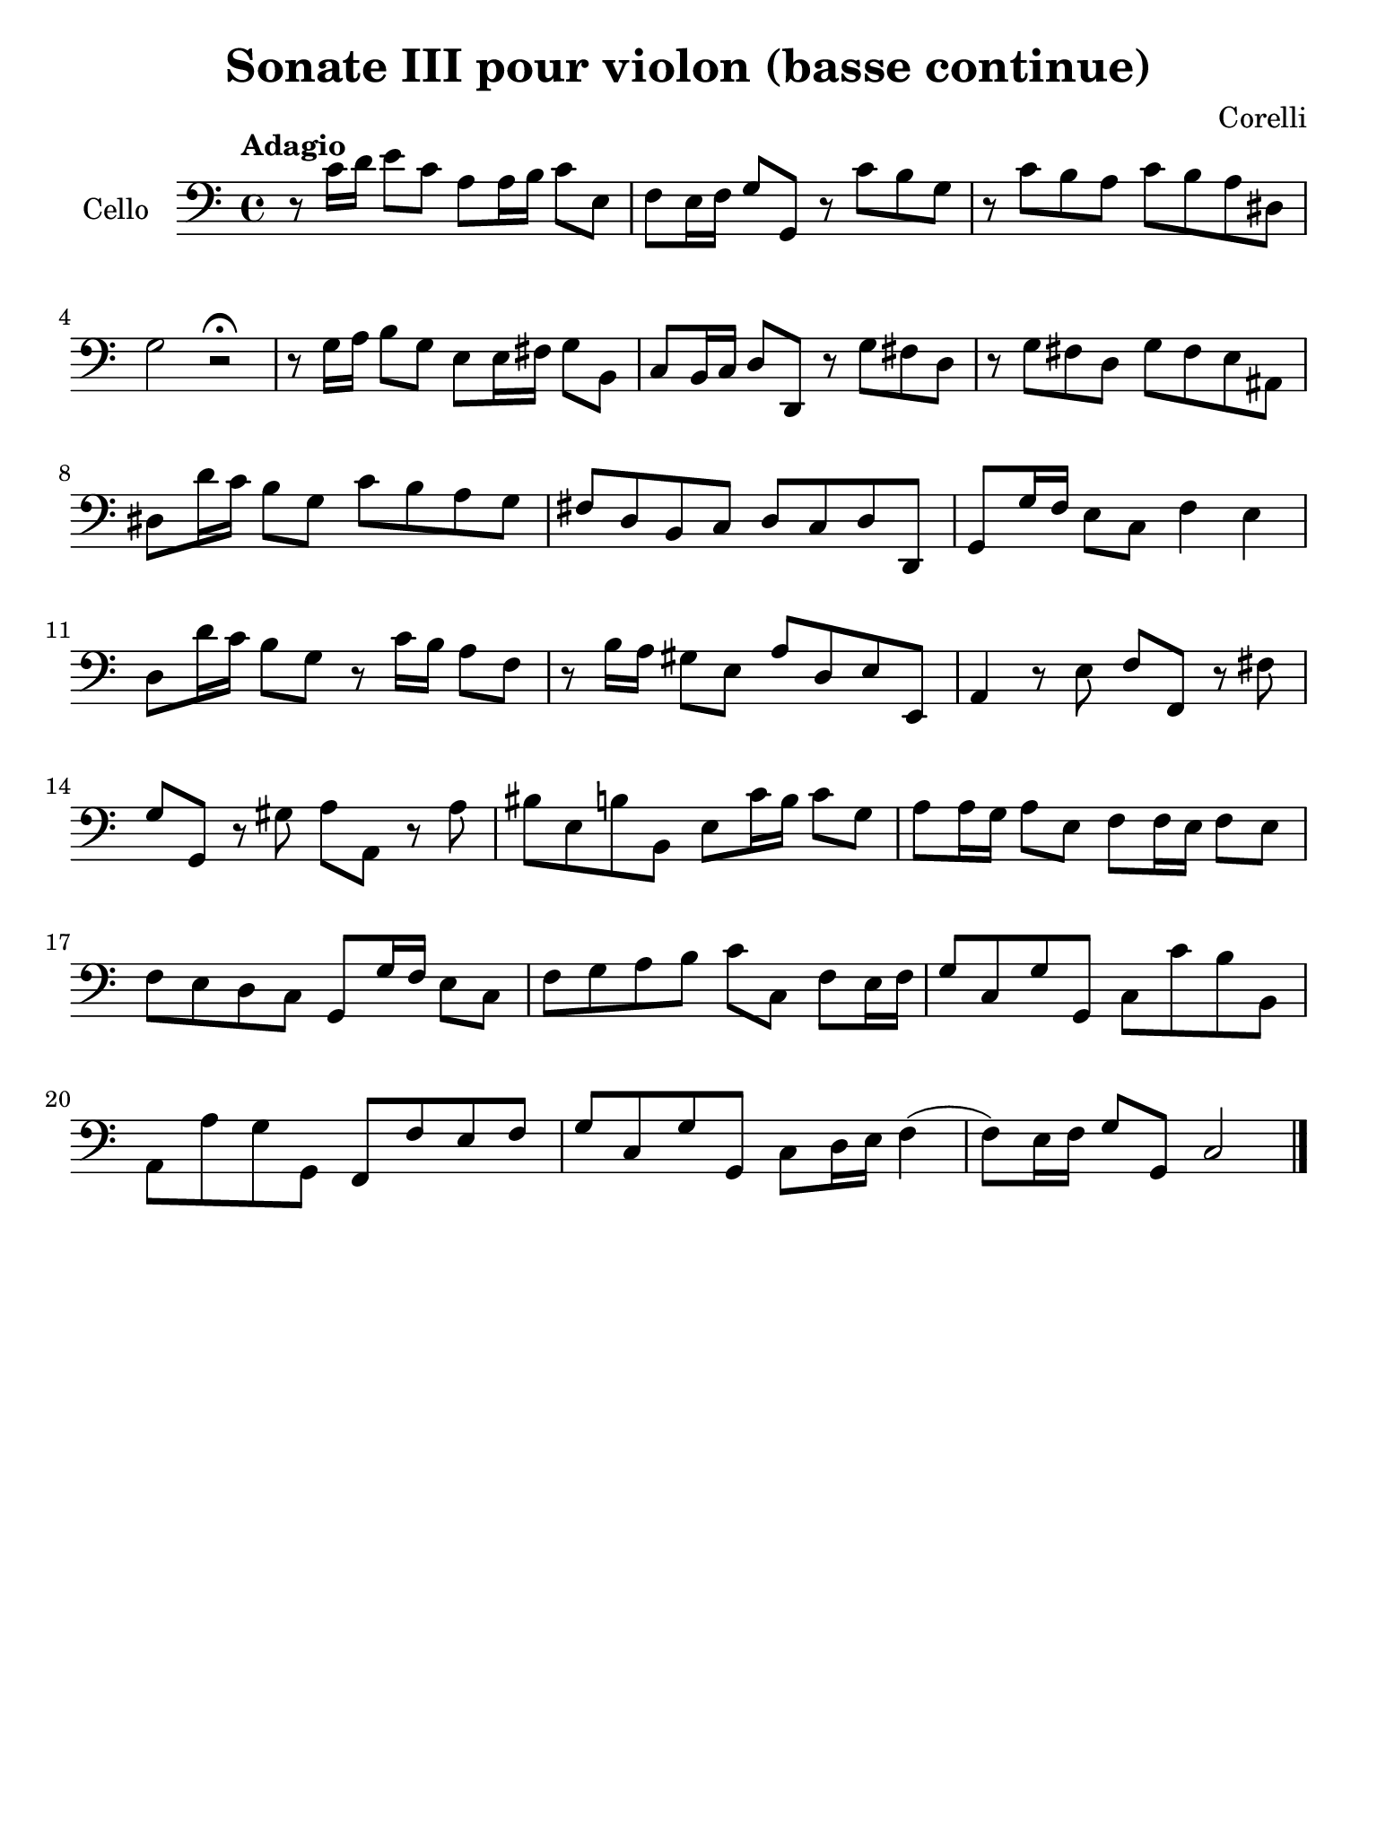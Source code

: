 #(set-global-staff-size 21)

\version "2.18.2"

\header {
  title    = "Sonate III pour violon (basse continue)"
  composer = "Corelli"
  tagline  = ""
}

\language "italiano"

% iPad Pro 12.9

\paper {
  paper-width  = 195\mm
  paper-height = 260\mm
}

\score {
  \new Staff
  \with {instrumentName = #"Cello "}
  {
    \override Hairpin.to-barline = ##f
    \clef "bass"
    \time 4/4
    \tempo "Adagio"
    r8 do'16 re'16 mi'8 do'8 la8 la16 si16 do'8 mi8
    fa8 mi16 fa16 sol8 sol,8 r8 do'8 si8 sol8
    r8 do'8 si8 la8 do'8 si8 la8 red8
    sol2 r2\fermata
    r8 sol16 la16 si8 sol8 mi8 mi16 fad16 sol8 si,8
    do8 si,16 do16 re8 re,8 r8 sol8 fad8 re8
    r8 sol8 fad8 re8 sol8 fad8 mi8 lad,8
    red8 re'16 do'16 si8 sol8 do'8 si8 la8 sol8
    fad8 re8 si,8 do8 re8 do8 re8 re,8
    sol,8 sol16 fa16 mi8 do8 fa4 mi4
    re8 re'16 do'16 si8 sol8 r8 do'16 si16 la8 fa8
    r8 si16 la16 sold8 mi8 la8 re8 mi8 mi,8
    la,4 r8 mi8 fa8 fa,8 r8 fad8
    sol8 sol,8 r8 sold8 la8 la,8 r8 la8
    sid8 mi8 si8 si,8 mi8 do'16 si16 do'8 sol8
    la8 la16 sol16 la8 mi8 fa8 fa16 mi16 fa8 mi8
    fa8 mi8 re8 do8 sol,8 sol16 fa16 mi8 do8
    fa8 sol8 la8 si8 do'8 do8 fa8 mi16 fa16
    sol8 do8 sol8 sol,8 do8 do'8 si8 si,8
    la,8 la8 sol8 sol,8 fa,8 fa8 mi8 fa8
    sol8 do8 sol8 sol,8 do8 re16 mi16 fa4(fa8) mi16 fa16 sol8 sol,8 do2
    \bar "|."
  }
}
